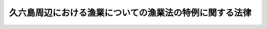 .. _S28HO253:

========================================================
久六島周辺における漁業についての漁業法の特例に関する法律
========================================================

.. raw:: html
    
    
    <b>久六島周辺における漁業についての漁業法の特例に関する法律<br>
    （昭和二十八年八月二十七日法律第二百五十三号）</b><br><br><div align="right">最終改正：昭和五三年七月五日法律第八七号</div><br><p></p><div class="item"><b><a name="1000000000000000000000000000000000000000000000000000000000001000000000000000000">１</a>
    </b>
    　農林水産大臣は、久六島（北緯四十度三十一分、東経百三十九度三十分附近の海面にある島しよをいう。）周辺の農林水産大臣が指定する海域における漁業につき、漁業調整上特に必要があると認めるときは、当該海域内にある漁場を管轄する県知事の<a href="/cgi-bin/idxrefer.cgi?H_FILE=%8f%ba%93%f1%8e%6c%96%40%93%f1%98%5a%8e%b5&amp;REF_NAME=%8b%99%8b%c6%96%40&amp;ANCHOR_F=&amp;ANCHOR_T=" target="inyo">漁業法</a>
    （昭和二十四年法律第二百六十七号）に基く権限の全部又は一部を行うことができる。
    </div>
    <div class="item"><b><a name="1000000000000000000000000000000000000000000000000000000000002000000000000000000">２</a>
    </b>
    　農林水産大臣は、前項の規定により県知事の権限を行う場合には、その旨を告示しなければならない。
    </div>
    
    
    <br><a name="5000000000000000000000000000000000000000000000000000000000000000000000000000000"></a>
    　　　<a name="5000000001000000000000000000000000000000000000000000000000000000000000000000000"><b>附　則</b></a>
    <br><p>
    　この法律は、公布の日から施行する。
    
    
    <br>　　　<a name="5000000002000000000000000000000000000000000000000000000000000000000000000000000"><b>附　則　（昭和五三年七月五日法律第八七号）　抄</b></a>
    <br></p><p>
    </p><div class="arttitle">（施行期日）</div>
    <div class="item"><b>第一条</b>
    　この法律は、公布の日から施行する。
    </div>
    
    <br><br>